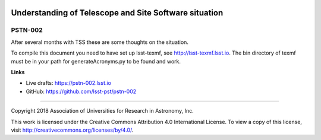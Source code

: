 .. image:: https://img.shields.io/badge/pstn--002-lsst.io-brightgreen.svg
   :target: https://pstn-002.lsst.io
.. image:: https://travis-ci.org/lsst-pst/pstn-002.svg
   :target: https://travis-ci.org/lsst-pst/pstn-002

######################################################
Understanding of Telescope and Site Software situation
######################################################

PSTN-002
========

After several months with TSS these are some thoughts on the situation.

To compile this document you need to have set up  lsst-texmf, see  http://lsst-texmf.lsst.io.
The bin directory of texmf must be in your path for generateAcronyms.py to be found and work. 

**Links**

- Live drafts: https://pstn-002.lsst.io
- GitHub: https://github.com/lsst-pst/pstn-002

****

Copyright 2018 Association of Universities for Research in Astronomy, Inc.

This work is licensed under the Creative Commons Attribution 4.0 International License. To view a copy of this license, visit http://creativecommons.org/licenses/by/4.0/.

